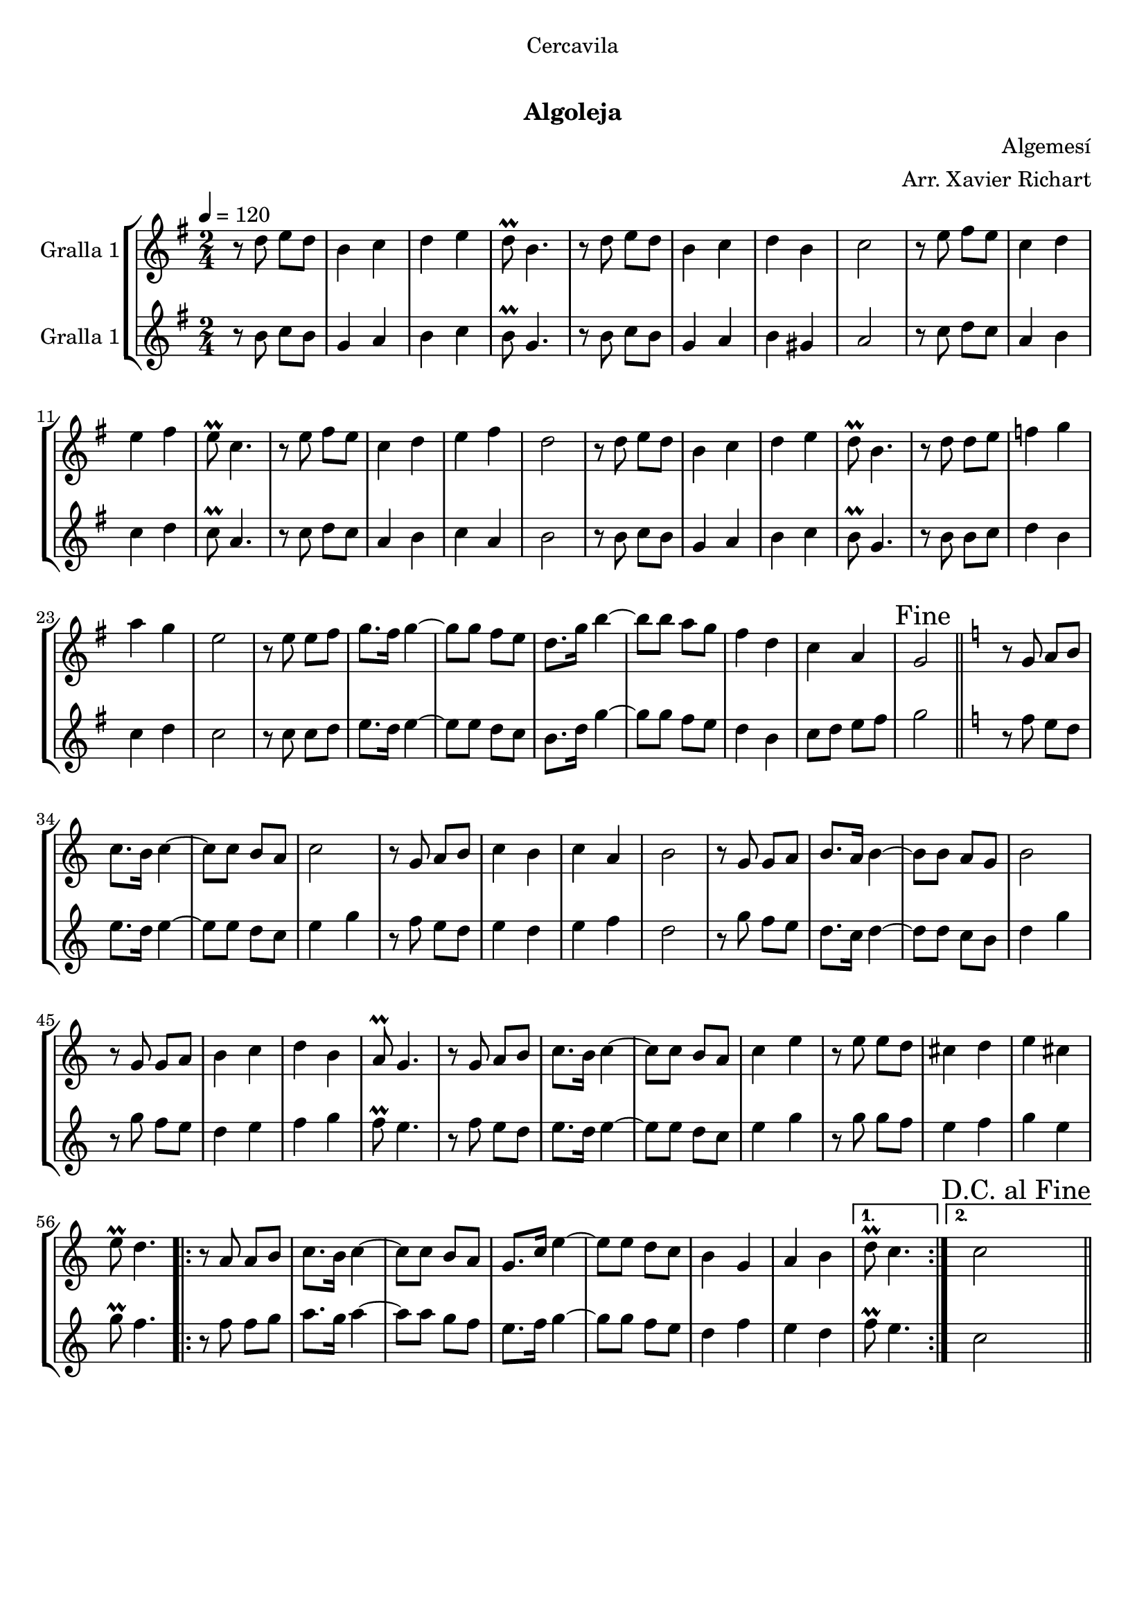\version "2.16.0"

\header {
  dedication="Cercavila"
  title="  "
  subtitle="Algoleja"
  subsubtitle=""
  poet=""
  meter=""
  piece=""
  composer="Algemesí"
  arranger="Arr. Xavier Richart"
  opus=""
  instrument=""
  copyright="     "
  tagline="  "
}

liniaroAa =
\relative d''
{
  \tempo 4=120
  \clef treble
  \key g \major
  \time 2/4
  r8 d e d  |
  b4 c  |
  d4 e  |
  d8\prall b4.  |
  %05
  r8 d e d  |
  b4 c  |
  d4 b  |
  c2  |
  r8 e fis e  |
  %10
  c4 d  |
  e4 fis  |
  e8\prall c4.  |
  r8 e fis e  |
  c4 d  |
  %15
  e4 fis  |
  d2  |
  r8 d e d  |
  b4 c  |
  d4 e  |
  %20
  d8\prall b4.  |
  r8 d d e  |
  f4 g  |
  a4 g  |
  e2  |
  %25
  r8 e e fis  |
  g8. fis16 g4 ~  |
  g8 g fis e  |
  d8. g16 b4 ~  |
  b8 b a g  |
  %30
  fis4 d  |
  c4 a  |
  \mark "Fine" g2  \bar "||"
  \key c \major   r8 g a b  |
  c8. b16 c4 ~  |
  %35
  c8 c b a  |
  c2  |
  r8 g a b  |
  c4 b  |
  c4 a  |
  %40
  b2  |
  r8 g g a  |
  b8. a16 b4 ~  |
  b8 b a g  |
  b2  |
  %45
  r8 g g a  |
  b4 c  |
  d4 b  |
  a8\prall g4.  |
  r8 g a b  |
  %50
  c8. b16 c4 ~  |
  c8 c b a  |
  c4 e  |
  r8 e e d  |
  cis4 d  |
  %55
  e4 cis  |
  e8\prall d4.  |
  \repeat volta 2 { r8 a a b  |
  c8. b16 c4 ~  |
  c8 c b a  |
  %60
  g8. c16 e4 ~  |
  e8 e d c  |
  b4 g  |
  a4 b }
  \alternative { { d8\prall c4. }
  %65
  { \mark "D.C. al Fine" c2 } } \bar "||"
}

liniaroAb =
\relative b'
{
  \tempo 4=120
  \clef treble
  \key g \major
  \time 2/4
  r8 b c b  |
  g4 a  |
  b4 c  |
  b8\prall g4.  |
  %05
  r8 b c b  |
  g4 a  |
  b4 gis  |
  a2  |
  r8 c d c  |
  %10
  a4 b  |
  c4 d  |
  c8\prall a4.  |
  r8 c d c  |
  a4 b  |
  %15
  c4 a  |
  b2  |
  r8 b c b  |
  g4 a  |
  b4 c  |
  %20
  b8\prall g4.  |
  r8 b b c  |
  d4 b  |
  c4 d  |
  c2  |
  %25
  r8 c c d  |
  e8. d16 e4 ~  |
  e8 e d c  |
  b8. d16 g4 ~  |
  g8 g fis e  |
  %30
  d4 b  |
  c8 d e fis  |
  g2  \bar "||"
  \key c \major   r8 f e d  |
  e8. d16 e4 ~  |
  %35
  e8 e d c  |
  e4 g  |
  r8 f e d  |
  e4 d  |
  e4 f  |
  %40
  d2  |
  r8 g f e  |
  d8. c16 d4 ~  |
  d8 d c b  |
  d4 g  |
  %45
  r8 g f e  |
  d4 e  |
  f4 g  |
  f8\prall e4.  |
  r8 f e d  |
  %50
  e8. d16 e4 ~  |
  e8 e d c  |
  e4 g  |
  r8 g g f  |
  e4 f  |
  %55
  g4 e  |
  g8\prall f4.  |
  \repeat volta 2 { r8 f f g  |
  a8. g16 a4 ~  |
  a8 a g f  |
  %60
  e8. f16 g4 ~  |
  g8 g f e  |
  d4 f  |
  e4 d }
  \alternative { { f8\prall e4. }
  %65
  { c2 } } \bar "||"
}

\book {

\paper {
  print-page-number = false
  #(set-paper-size "a4")
  #(layout-set-staff-size 20)
}

\bookpart {
  \score {
    \new StaffGroup {
      \override Score.RehearsalMark #'self-alignment-X = #LEFT
      <<
        \new Staff \with {instrumentName = #"Gralla 1" } \liniaroAa
        \new Staff \with {instrumentName = #"Gralla 1" } \liniaroAb
      >>
    }
    \layout {}
  }\score { \unfoldRepeats
    \new StaffGroup {
      \override Score.RehearsalMark #'self-alignment-X = #LEFT
      <<
        \new Staff \with {instrumentName = #"Gralla 1" } \liniaroAa
        \new Staff \with {instrumentName = #"Gralla 1" } \liniaroAb
      >>
    }
    \midi {}
  }
}

\bookpart {
  \header {}
  \score {
    \new StaffGroup {
      \override Score.RehearsalMark #'self-alignment-X = #LEFT
      <<
        \new Staff \with {instrumentName = #"Gralla 1" } \liniaroAa
      >>
    }
    \layout {}
  }\score { \unfoldRepeats
    \new StaffGroup {
      \override Score.RehearsalMark #'self-alignment-X = #LEFT
      <<
        \new Staff \with {instrumentName = #"Gralla 1" } \liniaroAa
      >>
    }
    \midi {}
  }
}

\bookpart {
  \header {}
  \score {
    \new StaffGroup {
      \override Score.RehearsalMark #'self-alignment-X = #LEFT
      <<
        \new Staff \with {instrumentName = #"Gralla 1" } \liniaroAb
      >>
    }
    \layout {}
  }\score { \unfoldRepeats
    \new StaffGroup {
      \override Score.RehearsalMark #'self-alignment-X = #LEFT
      <<
        \new Staff \with {instrumentName = #"Gralla 1" } \liniaroAb
      >>
    }
    \midi {}
  }
}

}

\book {

\paper {
  print-page-number = false
  #(set-paper-size "a5landscape")
  #(layout-set-staff-size 16)
  #(define output-suffix "a5")
}

\bookpart {
  \header {}
  \score {
    \new StaffGroup {
      \override Score.RehearsalMark #'self-alignment-X = #LEFT
      <<
        \new Staff \with {instrumentName = #"Gralla 1" } \liniaroAa
      >>
    }
    \layout {}
  }
}

\bookpart {
  \header {}
  \score {
    \new StaffGroup {
      \override Score.RehearsalMark #'self-alignment-X = #LEFT
      <<
        \new Staff \with {instrumentName = #"Gralla 1" } \liniaroAb
      >>
    }
    \layout {}
  }
}

}

\book {

\paper {
  print-page-number = false
  #(set-paper-size "a6landscape")
  #(layout-set-staff-size 12)
  #(define output-suffix "a6")
}

\bookpart {
  \header {}
  \score {
    \new StaffGroup {
      \override Score.RehearsalMark #'self-alignment-X = #LEFT
      <<
        \new Staff \with {instrumentName = #"Gralla 1" } \liniaroAa
      >>
    }
    \layout {}
  }
}

\bookpart {
  \header {}
  \score {
    \new StaffGroup {
      \override Score.RehearsalMark #'self-alignment-X = #LEFT
      <<
        \new Staff \with {instrumentName = #"Gralla 1" } \liniaroAb
      >>
    }
    \layout {}
  }
}

}

